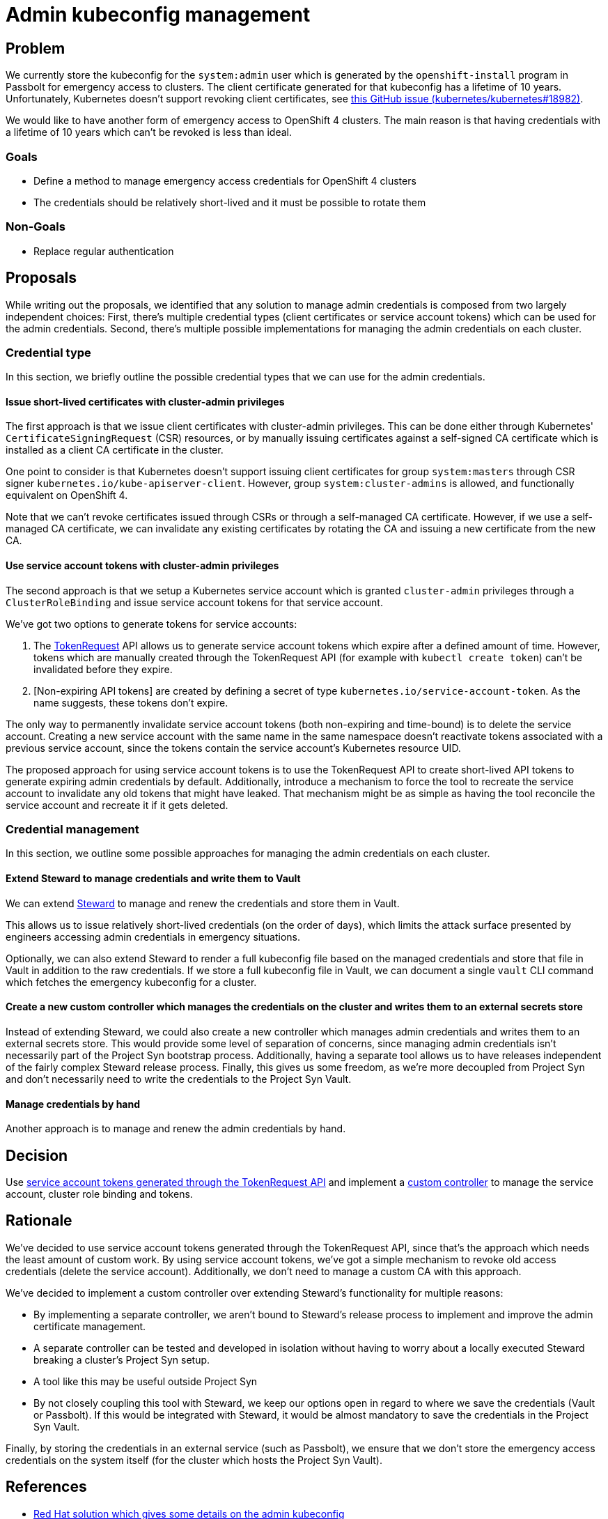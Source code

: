 = Admin kubeconfig management

== Problem

We currently store the kubeconfig for the `system:admin` user which is generated by the `openshift-install` program in Passbolt for emergency access to clusters.
The client certificate generated for that kubeconfig has a lifetime of 10 years.
Unfortunately, Kubernetes doesn't support revoking client certificates, see https://github.com/kubernetes/kubernetes/issues/18982[this GitHub issue (kubernetes/kubernetes#18982)].

We would like to have another form of emergency access to OpenShift 4 clusters.
The main reason is that having credentials with a lifetime of 10 years which can't be revoked is less than ideal.

=== Goals

* Define a method to manage emergency access credentials for OpenShift 4 clusters
* The credentials should be relatively short-lived and it must be possible to rotate them

=== Non-Goals

* Replace regular authentication

== Proposals

While writing out the proposals, we identified that any solution to manage admin credentials is composed from two largely independent choices:
First, there's multiple credential types (client certificates or service account tokens) which can be used for the admin credentials.
Second, there's multiple possible implementations for managing the admin credentials on each cluster.

=== Credential type

In this section, we briefly outline the possible credential types that we can use for the admin credentials.

==== Issue short-lived certificates with cluster-admin privileges

The first approach is that we issue client certificates with cluster-admin privileges.
This can be done either through Kubernetes' `CertificateSigningRequest` (CSR) resources, or by manually issuing certificates against a self-signed CA certificate which is installed as a client CA certificate in the cluster.

One point to consider is that Kubernetes doesn't support issuing client certificates for group `system:masters` through CSR signer `kubernetes.io/kube-apiserver-client`.
However, group `system:cluster-admins` is allowed, and functionally equivalent on OpenShift 4.

Note that we can't revoke certificates issued through CSRs or through a self-managed CA certificate.
However, if we use a self-managed CA certificate, we can invalidate any existing certificates by rotating the CA and issuing a new certificate from the new CA.

==== Use service account tokens with cluster-admin privileges
[#sa_tokens]

The second approach is that we setup a Kubernetes service account which is granted `cluster-admin` privileges through a `ClusterRoleBinding` and issue service account tokens for that service account.

We've got two options to generate tokens for service accounts:

. The https://kubernetes.io/docs/tasks/configure-pod-container/configure-service-account/#manually-create-an-api-token-for-a-serviceaccount[TokenRequest] API allows us to generate service account tokens which expire after a defined amount of time.
However, tokens which are manually created through the TokenRequest API (for example with `kubectl create token`) can't be invalidated before they expire.

. [Non-expiring API tokens] are created by defining a secret of type `kubernetes.io/service-account-token`.
As the name suggests, these tokens don't expire.

The only way to permanently invalidate service account tokens (both non-expiring and time-bound) is to delete the service account.
Creating a new service account with the same name in the same namespace doesn't reactivate tokens associated with a previous service account, since the tokens contain the service account's Kubernetes resource UID.

The proposed approach for using service account tokens is to use the TokenRequest API to create short-lived API tokens to generate expiring admin credentials by default.
Additionally, introduce a mechanism to force the tool to recreate the service account to invalidate any old tokens that might have leaked.
That mechanism might be as simple as having the tool reconcile the service account and recreate it if it gets deleted.

=== Credential management

In this section, we outline some possible approaches for managing the admin credentials on each cluster.

==== Extend Steward to manage credentials and write them to Vault

We can extend https://syn.tools/steward[Steward] to manage and renew the credentials and store them in Vault.

This allows us to issue relatively short-lived credentials (on the order of days), which limits the attack surface presented by engineers accessing admin credentials in emergency situations.

Optionally, we can also extend Steward to render a full kubeconfig file based on the managed credentials and store that file in Vault in addition to the raw credentials.
If we store a full kubeconfig file in Vault, we can document a single `vault` CLI command which fetches the emergency kubeconfig for a cluster.

==== Create a new custom controller which manages the credentials on the cluster and writes them to an external secrets store
[#custom_controller]

Instead of extending Steward, we could also create a new controller which manages admin credentials and writes them to an external secrets store.
This would provide some level of separation of concerns, since managing admin credentials isn't necessarily part of the Project Syn bootstrap process.
Additionally, having a separate tool allows us to have releases independent of the fairly complex Steward release process.
Finally, this gives us some freedom, as we're more decoupled from Project Syn and don't necessarily need to write the credentials to the Project Syn Vault.

==== Manage credentials by hand

Another approach is to manage and renew the admin credentials by hand.

== Decision

Use <<sa_tokens,service account tokens generated through the TokenRequest API>> and implement a <<custom_controller,custom controller>> to manage the service account, cluster role binding and tokens.

== Rationale

We've decided to use service account tokens generated through the TokenRequest API, since that's the approach which needs the least amount of custom work.
By using service account tokens, we've got a simple mechanism to revoke old access credentials (delete the service account).
Additionally, we don't need to manage a custom CA with this approach.

We've decided to implement a custom controller over extending Steward's functionality for multiple reasons:

* By implementing a separate controller, we aren't bound to Steward's release process to implement and improve the admin certificate management.
* A separate controller can be tested and developed in isolation without having to worry about a locally executed Steward breaking a cluster's Project Syn setup.
* A tool like this may be useful outside Project Syn
* By not closely coupling this tool with Steward, we keep our options open in regard to where we save the credentials (Vault or Passbolt).
If this would be integrated with Steward, it would be almost mandatory to save the credentials in the Project Syn Vault.

Finally, by storing the credentials in an external service (such as Passbolt), we ensure that we don't store the emergency access credentials on the system itself (for the cluster which hosts the Project Syn Vault).

== References

* https://access.redhat.com/solutions/4845381[Red Hat solution which gives some details on the admin kubeconfig]
* https://access.redhat.com/solutions/6054981[Red Hat solution describing how to replace the CA for the initial admin kubeconfig]
